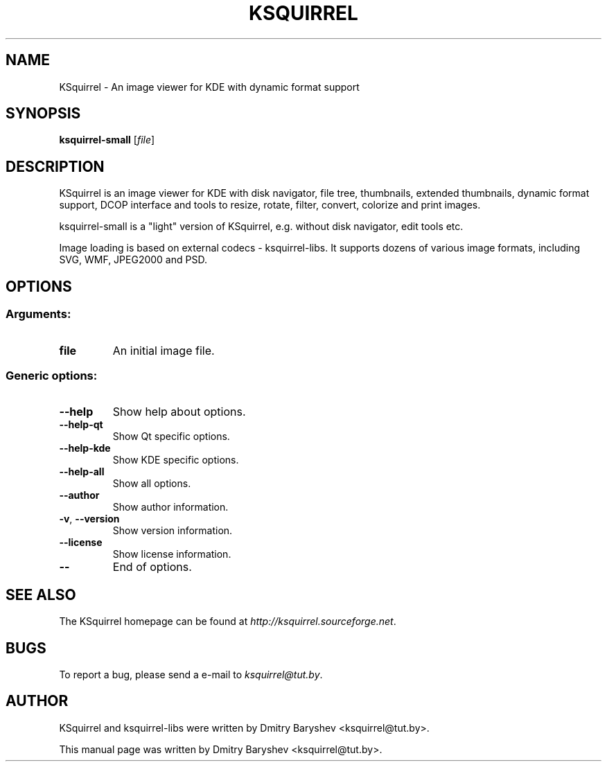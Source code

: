 .TH KSQUIRREL 1 "September 2005" "K Desktop Environment" "Image viewer for KDE"
.SH NAME
KSquirrel \- An image viewer for KDE with dynamic format support
.SH SYNOPSIS
.B ksquirrel-small
[\fIfile\fR]
.SH DESCRIPTION
KSquirrel is an image viewer for KDE with disk navigator, file tree, thumbnails, extended thumbnails, dynamic format support, DCOP interface and tools to resize, rotate, filter, convert, colorize and print images.
.PP
ksquirrel-small is a "light" version of KSquirrel, e.g. without disk navigator, edit tools etc.
.PP
Image loading is based on external codecs \- ksquirrel\-libs. It supports dozens of various image formats, including SVG, WMF, JPEG2000 and PSD.
.SH OPTIONS
.SS Arguments:
.TP
.B file
An initial image file.

.SS Generic options:
.TP
.B  \-\-help
Show help about options.
.TP
.B  \-\-help\-qt
Show Qt specific options.
.TP
.B  \-\-help\-kde
Show KDE specific options.
.TP
.B  \-\-help\-all
Show all options.
.TP
.B  \-\-author
Show author information.
.TP
.B \-v\fR, \fB\-\-version
Show version information.
.TP
.B  \-\-license
Show license information.
.TP
.B  \-\-
End of options.
.SH "SEE ALSO"
The KSquirrel homepage can be found at \fIhttp://ksquirrel.sourceforge.net\fR.
.SH BUGS
To report a bug, please send a e\-mail to \fIksquirrel@tut.by\fR.
.SH AUTHOR
KSquirrel and ksquirrel-libs were written by Dmitry Baryshev <ksquirrel@tut.by>.
.PP
This manual page was written by Dmitry Baryshev <ksquirrel@tut.by>.
